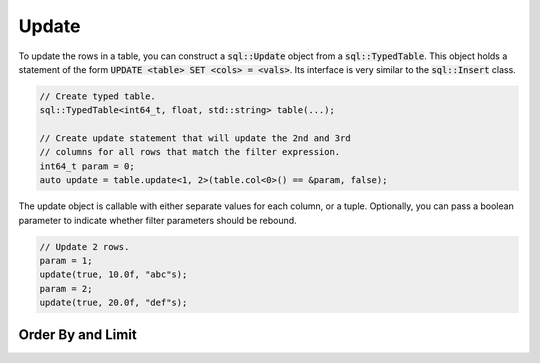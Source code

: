 Update
======

To update the rows in a table, you can construct a :code:`sql::Update` object from a :code:`sql::TypedTable`. This
object holds a statement of the form :code:`UPDATE <table> SET <cols> = <vals>`. Its interface is very similar to the
:code:`sql::Insert` class.

.. code-block:: cpp

    // Create typed table.
    sql::TypedTable<int64_t, float, std::string> table(...);

    // Create update statement that will update the 2nd and 3rd 
    // columns for all rows that match the filter expression.
    int64_t param = 0;
    auto update = table.update<1, 2>(table.col<0>() == &param, false);

The update object is callable with either separate values for each column, or a tuple. Optionally, you can pass a
boolean parameter to indicate whether filter parameters should be rebound.

.. code-block:: cpp

    // Update 2 rows.
    param = 1;
    update(true, 10.0f, "abc"s);
    param = 2;
    update(true, 20.0f, "def"s);

Order By and Limit
------------------
